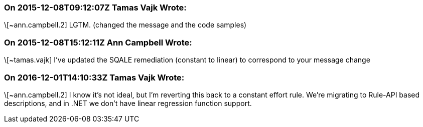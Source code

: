 === On 2015-12-08T09:12:07Z Tamas Vajk Wrote:
\[~ann.campbell.2] LGTM. (changed the message and the code samples)

=== On 2015-12-08T15:12:11Z Ann Campbell Wrote:
\[~tamas.vajk] I've updated the SQALE remediation (constant to linear) to correspond to your message change

=== On 2016-12-01T14:10:33Z Tamas Vajk Wrote:
\[~ann.campbell.2] I know it's not ideal, but I'm reverting this back to a constant effort rule. We're migrating to Rule-API based descriptions, and in .NET we don't have linear regression function support.


